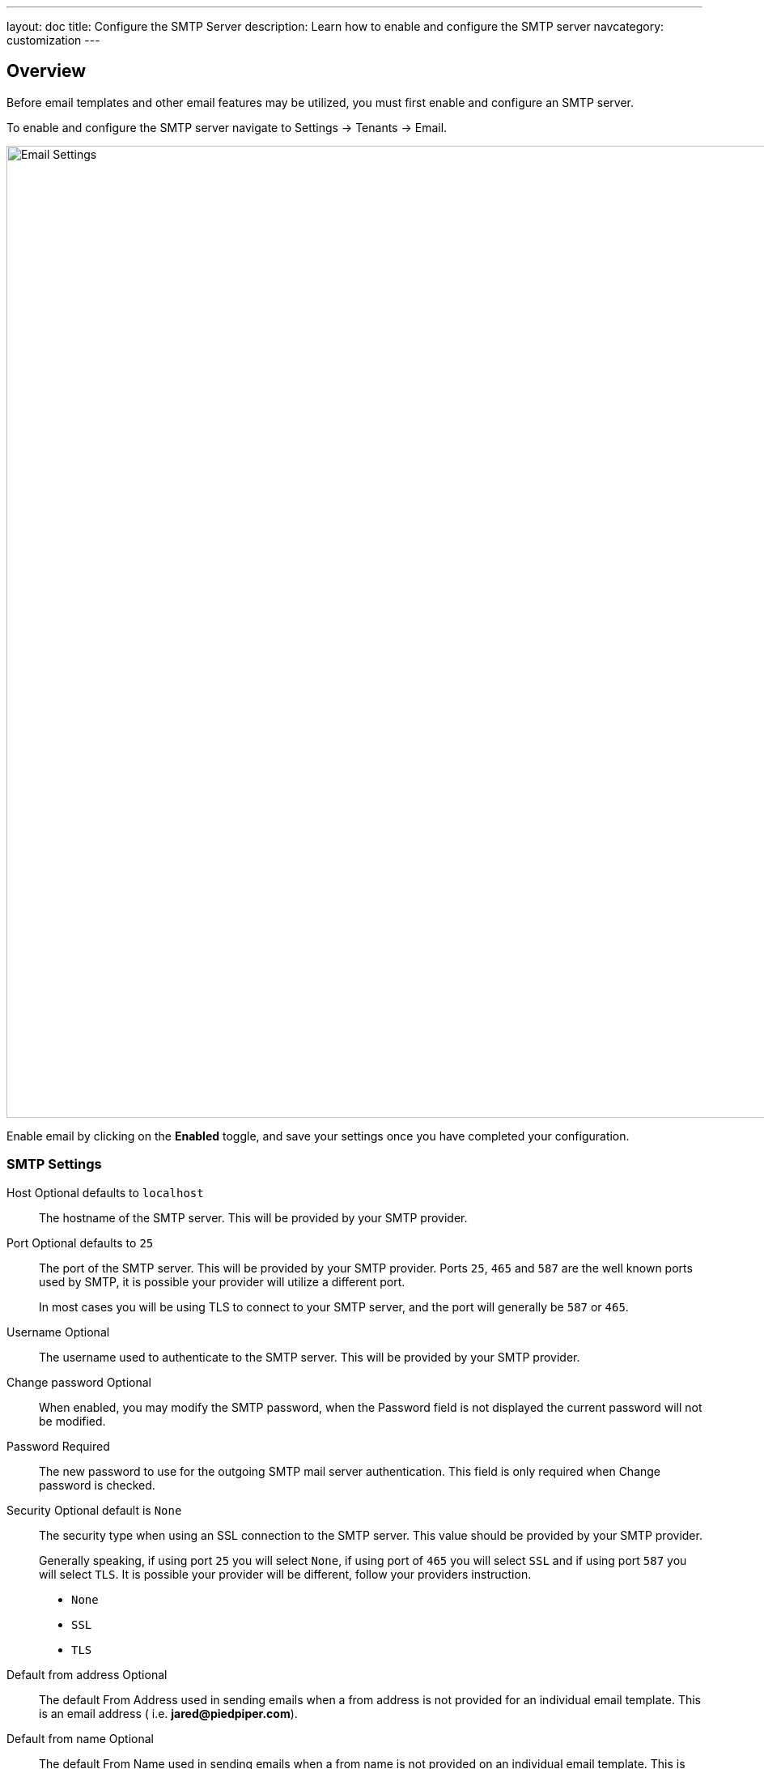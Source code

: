 ---
layout: doc
title: Configure the SMTP Server
description: Learn how to enable and configure the SMTP server
navcategory: customization
---

:sectnumlevels: 0

== Overview

Before email templates and other email features may be utilized, you must first enable and configure an SMTP server.

To enable and configure the SMTP server navigate to [breadcrumb]#Settings -> Tenants -> Email#.

image::email-templates/email-settings.png[Email Settings,width=1200,role=shadowed]

Enable email by clicking on the *Enabled* toggle, and save your settings once you have completed your configuration.


=== SMTP Settings

[.api]
[field]#Host# [optional]#Optional# [default]#defaults to `localhost`#::
The hostname of the SMTP server. This will be provided by your SMTP provider.

[field]#Port# [optional]#Optional# [default]#defaults to `25`#::
The port of the SMTP server. This will be provided by your SMTP provider. Ports `25`, `465` and `587` are the well known ports used by SMTP, it is possible your provider will utilize a different port.
+
In most cases you will be using TLS to connect to your SMTP server, and the port will generally be `587` or `465`.

[field]#Username# [optional]#Optional#::
The username used to authenticate to the SMTP server. This will be provided by your SMTP provider.

[field]#Change password# [optional]#Optional#::
When enabled, you may modify the SMTP password, when the [field]#Password# field is not displayed the current password will not be modified.

[field]#Password# [required]#Required#::
The new password to use for the outgoing SMTP mail server authentication. This field is only required when [field]#Change password# is checked.

[field]#Security# [optional]#Optional# [default]#default is `None`#::
The security type when using an SSL connection to the SMTP server. This value should be provided by your SMTP provider.
+
Generally speaking, if using port `25` you will select `None`, if using port of `465` you will select `SSL` and if using port `587` you will select `TLS`. It is possible your provider will be different, follow your providers instruction.
+
* `None`
* `SSL`
* `TLS`

[field]#Default from address# [optional]#Optional#::
The default From Address used in sending emails when a from address is not provided for an individual email template. This is an email address ( i.e. **jared@piedpiper.com**).

[field]#Default from name# [optional]#Optional#::
The default From Name used in sending emails when a from name is not provided on an individual email template. This is the display name part of the email address ( i.e. **Jared Dunn**  <\jared@piedpiper.com>).

[field]#Additional headers# [optional]#Optional# [since]#Available since 1.32.0#::
One or more line separated SMTP headers to be added to each outgoing email. The header name and value should be separated by an equals sign. ( i.e. `X-SES-CONFIGURATION-SET=Value`).

[field]#Debug enabled# [optional]#Optional# [since]#Available since 1.37.0#::
When enabled, SMTP and JavaMail debug information will be output to the Event Log.

== SMTP Providers

[NOTE.note]
====
This information is for starting guidance only - FusionAuth connects seamlessly with many different email providers. A deep exploration of email best practices and providers is outside the scope of this section.
====

=== SendGrid

SendGrid is a commonly used SMTP provider and integrates well with FusionAuth. To setup SendGrid, https://docs.sendgrid.com/for-developers/sending-email/integrating-with-the-smtp-api[follow these instructions].

Other resources related to SendGrid are linked below:

1. https://docs.sendgrid.com/for-developers/sending-email/getting-started-with-transactional-emails
2. https://docs.sendgrid.com/for-developers/sending-email/sender-identity
3. https://docs.sendgrid.com/ui/account-and-settings/how-to-set-up-domain-authentication

Using dedicated IP addresses for any SendGrid account will build email reputation over time (improving email deliverability). And lastly, to control spoofing, phishing, and spam, it is recommended to set up link:https://docs.sendgrid.com/ui/account-and-settings/spf-records[SPF] and link:https://docs.sendgrid.com/ui/account-and-settings/dkim-records[DKIM] records for the primary email domain (such as `example-company.com`). Emails should also be sent from an address such as `no-reply@example-company.com`.

=== Gmail

Gmail is a commonly used SMTP service. Gmail is not recommended for production use, since it has a https://support.google.com/a/answer/166852[number of limits]. However, it can be useful to test email functionality.

For Gmail, use https://support.google.com/accounts/answer/185833[application passwords], otherwise you may get a generic `Unable to send email via JavaMail / Prime Messaging Exception` error.

